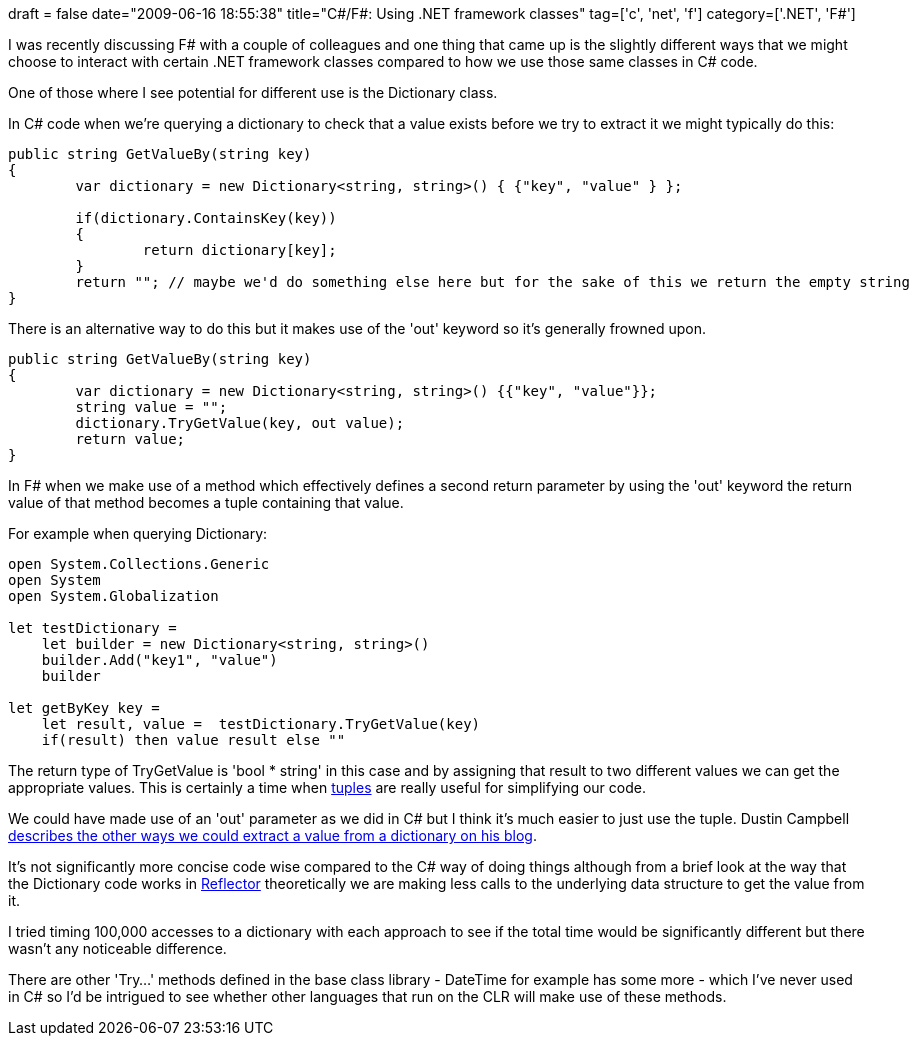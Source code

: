 +++
draft = false
date="2009-06-16 18:55:38"
title="C#/F#: Using .NET framework classes"
tag=['c', 'net', 'f']
category=['.NET', 'F#']
+++

I was recently discussing F# with a couple of colleagues and one thing that came up is the slightly different ways that we might choose to interact with certain .NET framework classes compared to how we use those same classes in C# code.

One of those where I see potential for different use is the Dictionary class.

In C# code when we're querying a dictionary to check that a value exists before we try to extract it we might typically do this:

[source,csharp]
----

public string GetValueBy(string key)
{
	var dictionary = new Dictionary<string, string>() { {"key", "value" } };

	if(dictionary.ContainsKey(key))
	{
		return dictionary[key];
	}	
	return ""; // maybe we'd do something else here but for the sake of this we return the empty string
}
----

There is an alternative way to do this but it makes use of the 'out' keyword so it's generally frowned upon.

[source,csharp]
----

public string GetValueBy(string key)
{
	var dictionary = new Dictionary<string, string>() {{"key", "value"}};
	string value = "";
	dictionary.TryGetValue(key, out value);
	return value;
}
----

In F# when we make use of a method which effectively defines a second return parameter by using the 'out' keyword the return value of that method becomes a tuple containing that value.

For example when querying Dictionary:

[source,ocaml]
----

open System.Collections.Generic
open System
open System.Globalization

let testDictionary =
    let builder = new Dictionary<string, string>()
    builder.Add("key1", "value")
    builder

let getByKey key =
    let result, value =  testDictionary.TryGetValue(key)
    if(result) then value result else ""
----

The return type of TryGetValue is 'bool * string' in this case and by assigning that result to two different values we can get the appropriate values. This is certainly a time when http://www.markhneedham.com/blog/2009/06/02/f-tuples-dont-seem-to-express-intent-well/[tuples] are really useful for simplifying our code.

We could have made use of an 'out' parameter as we did in C# but I think it's much easier to just use the tuple. Dustin Campbell http://diditwith.net/2008/01/29/WhyILoveFResultTuples.aspx[describes the other ways we could extract a value from a dictionary on his blog].

It's not significantly more concise code wise compared to the C# way of doing things although from a brief look at the way that the Dictionary code works in http://www.red-gate.com/products/reflector/[Reflector] theoretically we are making less calls to the underlying data structure to get the value from it.

I tried timing 100,000 accesses to a dictionary with each approach to see if the total time would be significantly different but there wasn't any noticeable difference.

There are other 'Try...' methods defined in the base class library - DateTime for example has some more - which I've never used in C# so I'd be intrigued to see whether other languages that run on the CLR will make use of these methods.
